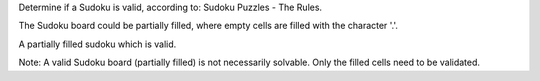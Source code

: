 Determine if a Sudoku is valid, according to: Sudoku Puzzles - The
Rules.

The Sudoku board could be partially filled, where empty cells are filled
with the character '.'.

A partially filled sudoku which is valid.

Note: A valid Sudoku board (partially filled) is not necessarily
solvable. Only the filled cells need to be validated.

